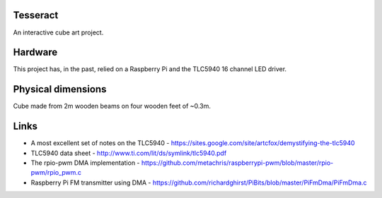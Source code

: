Tesseract
=========

An interactive cube art project.

Hardware
========

This project has, in the past, relied on a Raspberry Pi and the TLC5940 16 channel LED driver.


Physical dimensions
===================

Cube made from 2m wooden beams on four wooden feet of ~0.3m.

Links
=====

* A most excellent set of notes on the TLC5940 -
  https://sites.google.com/site/artcfox/demystifying-the-tlc5940
* TLC5940 data sheet - http://www.ti.com/lit/ds/symlink/tlc5940.pdf
* The rpio-pwm DMA implementation -
  https://github.com/metachris/raspberrypi-pwm/blob/master/rpio-pwm/rpio_pwm.c
* Raspberry Pi FM transmitter using DMA -
  https://github.com/richardghirst/PiBits/blob/master/PiFmDma/PiFmDma.c
